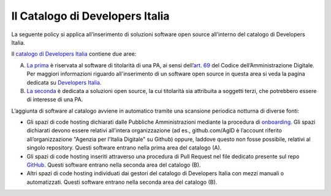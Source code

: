 Il Catalogo di Developers Italia
--------------------------------

La seguente policy si applica all’inserimento di soluzioni software open source
all’interno del catalogo di Developers Italia.

Il `catalogo di Developers
Italia <https://developers.italia.it/it/software>`__ contiene due aree:

A. `La prima <https://developers.italia.it/it/search?type=reuse_software>`__
   è riservata al software di titolarità di una PA, ai sensi
   dell’\ `art.
   69 <https://docs.italia.it/italia/piano-triennale-ict/codice-amministrazione-digitale-docs/it/v2018-09-28/_rst/capo6_art69.html>`__
   del Codice dell’Amministrazione Digitale. Per maggiori informazioni riguardo
   all'inserimento di un software open source in questa area si veda la pagina
   dedicata su `Developers Italia <https://developers.italia.it/it/riuso>`__.

B. `La seconda <https://developers.italia.it/it/search?type=software_open>`__
   è dedicata a soluzioni open source, la cui titolarità sia attribuita
   a soggetti terzi, che potrebbero essere di interesse di una PA.

L’aggiunta di software al catalogo avviene in automatico tramite una
scansione periodica notturna di diverse fonti:

-  Gli spazi di code hosting dichiarati dalle Pubbliche Amministrazioni
   mediante la procedura di
   `onboarding <https://onboarding.developers.italia.it/>`__. Gli spazi
   dichiarati devono essere relativi all'intera organizzazione (ad es.,
   github.com/AgID è l’account riferito all’organizzazione "Agenzia per
   l'Italia Digitale" su Github) oppure, laddove questo non fosse possibile,
   relativi al singolo repository.
   Questi software entrano nella prima area del catalogo (A).

-  Gli spazi di code hosting inseriti attraverso una procedura di Pull Request
   nel file dedicato presente sul repo 
   `GitHub <https://github.com/italia/developers.italia.it/blob/main/_data/publishers.thirdparty.yml>`__.
   Questi software entrano nella seconda area del catalogo (B).

-  Altri spazi di code hosting individuati dai gestori del catalogo di
   Developers Italia con mezzi manuali o automatizzati.
   Questi software entrano nella seconda area del catalogo (B).
